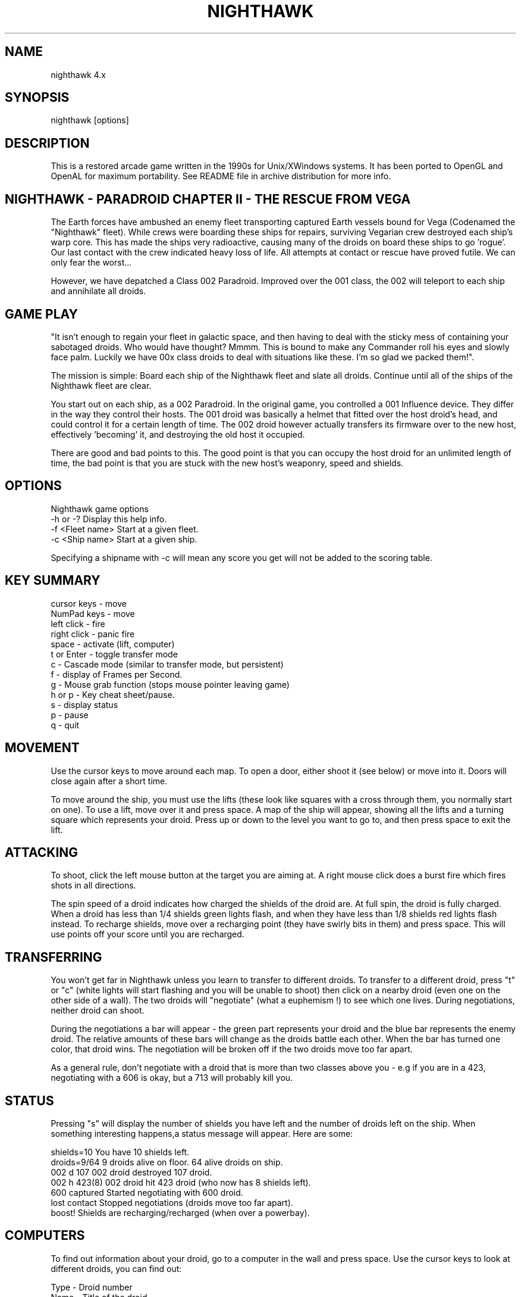 .TH NIGHTHAWK 6 "Version 4.x" Nighthawk GAMES

.SH NAME
nighthawk 4.x

.SH SYNOPSIS
.nf
nighthawk [options]
.fi

.SH DESCRIPTION

This is a restored arcade game written in the 1990s for Unix/XWindows 
systems. It has been ported to OpenGL and OpenAL for maximum 
portability. See README file in archive distribution for more info.

.SH NIGHTHAWK - PARADROID CHAPTER II - THE RESCUE FROM VEGA

The Earth forces have ambushed an enemy fleet transporting captured 
Earth vessels bound for Vega (Codenamed the "Nighthawk" fleet). While 
crews were boarding these ships for repairs, surviving Vegarian crew 
destroyed each ship's warp core. This has made the ships very 
radioactive, causing many of the droids on board these ships to
go 'rogue'.  Our last contact with the crew indicated heavy loss of life. 
All attempts at contact or rescue have proved futile. We can only fear 
the worst...

However, we have depatched a Class 002 Paradroid. Improved over the 
001 class, the 002 will teleport to each ship and annihilate all droids.

.SH GAME PLAY

"It isn't enough to regain your fleet in galactic space, and then having 
to deal with the sticky mess of containing your sabotaged droids. Who 
would have thought? Mmmm. This is bound to make any Commander roll his 
eyes and slowly face palm. Luckily we have 00x class droids to deal with 
situations like these. I'm so glad we packed them!".

The mission is simple: Board each ship of the Nighthawk fleet and slate 
all droids. Continue until all of the ships of the Nighthawk fleet are 
clear.

You start out on each ship, as a 002 Paradroid. In the original game, 
you controlled a 001 Influence device. They differ in the way they 
control their hosts. The 001 droid was basically a helmet that fitted 
over the host droid's head, and could control it for a certain length of 
time. The 002 droid however actually transfers its firmware over to the 
new host, effectively 'becoming' it, and destroying the old host it 
occupied.

There are good and bad points to this.  The good point is that you can
occupy the host droid for an unlimited length of time, the bad point is
that you are stuck with the new host's weaponry, speed and shields.


.SH OPTIONS

Nighthawk game options
.nf
 -h or -?         Display this help info.
 -f <Fleet name>  Start at a given fleet.
 -c <Ship name>   Start at a given ship.
.fi

Specifying a shipname with -c will mean any score you get will not be added
to the scoring table.

.SH KEY SUMMARY

.nf
 cursor keys    - move
 NumPad keys    - move
 left click     - fire
 right click    - panic fire
 space          - activate (lift, computer)
 t or Enter     - toggle transfer mode
 c              - Cascade mode (similar to transfer mode, but persistent)
 f              - display of Frames per Second.
 g              - Mouse grab function (stops mouse pointer leaving game)
 h or p         - Key cheat sheet/pause.
 s              - display status
 p              - pause
 q              - quit
.fi

.SH MOVEMENT

Use the cursor keys to move around each map. To open a door, either shoot
it (see below) or move into it. Doors will close again after a short time.

To move around the ship, you must use the lifts (these look like squares 
with a cross through them, you normally start on one). To use a lift, 
move over it and press space. A map of the ship will appear, showing all 
the lifts and a turning square which represents your droid. Press up or 
down to the level you want to go to, and then press space to exit the 
lift.

.SH ATTACKING

To shoot, click the left mouse button at the target you are aiming at. A
right mouse click does a burst fire which fires shots in all directions.

The spin speed of a droid indicates how charged the shields of the droid 
are. At full spin, the droid is fully charged. When a droid has less 
than 1/4 shields green lights flash, and when they have less than 1/8 
shields red lights flash instead. To recharge shields, move over a 
recharging point (they have swirly bits in them) and press space. This will
use points off your score until you are recharged.

.SH TRANSFERRING

You won't get far in Nighthawk unless you learn to transfer to different 
droids. To transfer to a different droid, press "t" or "c" (white lights 
will start flashing and you will be unable to shoot) then click on a 
nearby droid (even one on the other side of a wall). The two droids will 
"negotiate" (what a euphemism !) to see which one lives. During 
negotiations, neither droid can shoot.

During the negotiations a bar will appear - the green part represents your
droid and the blue bar represents the enemy droid. The relative amounts of
these bars will change as the droids battle each other. When the bar has
turned one color, that droid wins. The negotiation will be broken off if
the two droids move too far apart.

As a general rule, don't negotiate with a droid that is more than two
classes above you - e.g if you are in a 423, negotiating with a 606 is
okay, but a 713 will probably kill you.

.SH STATUS

Pressing "s" will display the number of shields you have left and the
number of droids left on the ship. When something interesting happens,a
status message will appear. Here are some:

 shields=10      You have 10 shields left.
 droids=9/64     9 droids alive on floor. 64 alive droids on ship.
 002 d 107       002 droid destroyed 107 droid.
 002 h 423(8)    002 droid hit 423 droid (who now has 8 shields left).
 600 captured    Started negotiating with 600 droid.
 lost contact    Stopped negotiations (droids move too far apart).
 boost!          Shields are recharging/recharged (when over a powerbay).

.SH COMPUTERS

To find out information about your droid, go to a computer in the wall and
press space. Use the cursor keys to look at different droids, you can find
out:

 Type    -  Droid number
 Name    -  Title of the droid
 Entry   -  "Negotiation" skills
 Height  -  In metres
 Weight  -  In kilograms
 Brain   -  Intelligence of the droid
 Arm     -  Weapon type (armament)
 Shield  -  Shield strength
 Speed   -  How fast the droid can move
 Attack  -  Aggressiveness of the droid

.SH SCORING

  Recharging shields - Charging is one for one against score. ie: You charge
                       10 points, 10 points are deducted from your score.
  Hit droid          - Entry level
  Destroyed droid    - 50 x entry level
  Transferring       - 100 x entry level

As it can be seen, you get more points for transferring than 
firing/destroying a droid. If you cause cross fire with other droids, 
those count as points to your score.


.SH WEAPON TYPES

.nf
	                 Speed  Damage    
	Linarite         8      4         
	Crocoite-Benzol  10     10        
	Uvarovite        12     20        
	Tiger-Eye Quartz 9      50        
.fi


.SH DROID TYPES

.TP
.B 0xx - Prototype Class              

These droids are a prototype/experimental class that vary in function
considerably. Approach with caution. 

.TP
.B 1xx - Cleaning Droids              

Mindless, slow, low shielded, unarmed droids that clean the ships. 
Harmless. 

.TP
.B 2xx - Logistic/Servant Droids      

Again, brainless droids that do various tasks.  These type can vary in
shield and strength.  This class is harmless as well.

.TP
.B 3xx - Messenger Droids             

Mindless, but very fast. Low shield rating, and are not armed.

.TP
.B 4xx - Maintenance Droids           

Designed to repair the ships. Vary in shield and speed ratings. Sometimes
armed.

.TP
.B 5xx - Medical Droids               

These droids have a high entry level, and are difficult to crack. All of
them are armed, but are not hostile. However, they will shoot at any
droids that attack them.

.TP
.B 6xx - Sentinel Droids              

These droids 'guard' certain important areas of the ships like lifts,
power bays and other droids. They vary in shield rating, speed and fire
power, but all are armed and will attack.  Approach with caution.

.TP
.B 7xx - Battle Droids                

This class of droid 'hunts'.  When confronted, any will attack.  They
vary in speed, shield rating and weaponry, but all are extremely
dangerous.

.TP
.B 8xx - Crew Droids                  

These are armed droids that control the ship.  Like the 5xx class, these
are not hostile, but will become hostile to any droids that attack them.
8xx's are armed with Uvarovite lasers, and pack a rather powerful wallop.

.TP
.B 9xx - Command Cyborgs              

Each ship will have one of these. They command the ships.  Extremely
armed, extremely shielded, often very fast, and very deadly.


.SH THE NIGHTHAWK FLEET

.nf
	Ship          Type               Difficulty
	-------------------------------------------
	Haldeck       Fleet Support      Very easy
	Seafarer      Cargo Vessel       Moderate
	Anoyle        Attack Frigate     Difficult
	Esperence     Battle Cruiser     Tricky/Very difficult
	Ophukus       Medical Frigate    Moderate (lots of 5xx's)
	Mearkat       Scout Ship         Tricky/Difficult
	Friendship    Destroyer Class    Tricky/Difficult (6xx's)
	Discovery     Scientific Frigate Difficult (lots of 8xx's)
	Zaxon         Battle Cruiser     Tricky/Very difficult (7xx's)
	Tobruk        Flag Ship          EXTREMELY difficult
.fi

To start at a particular ship, run nighthawk like this:

	nighthawk -c <ship name>

Note that the high score table will treat this as cheating.


.SH GAME TIPS

If possible, create 'friendly fire'. This is very easy to do. Get 
in between any two armed droids. If one fires at you, simply duck at the 
last moment (if not, then just shoot at one). Their laser fire 
will/should/hopefully hit the other droid. The other droid will then 
fire back at the droid that accidently attacked it. When the attacking 
droid is hit, it will fire back at the droid firing at it....hence a 
shoot out will occur. The result is either two destroyed droids, or one 
left with a reduced shield.

Another good thing about friendly fire is that it's an excellent
distraction. Any 6xx,7xx, 9xx droids involved in one, won't be concerned
with you at all; they will be too busy blowing away their mate.

Always duck for cover when fired upon, and when you shoot a droid fitted
with weapons, be ready to duck for cover.  Don't just take it. Armed
droids will always return fire immediately with an equal or greater rate.

Get into the habit of firing a 4-6 round volley, then ducking behind a 
wall, door, storage unit... or even another droid. 261's are excellent 
to hide behind. These droids are industrial cargo movers. Being heavy 
machinery, they have a very high shield rating and can buffer many laser 
blows. Medical Droids (5xx series) are another good example. Medical 
droids are armed but passive. They won't attack anyone unless fired 
upon. When an attack droid is firing at you, duck behind a medical 
droid. If the attacking droid hits the medic, then the medic will fire 
(one shot) back at the attacking droid (yet another 'friendly fire' 
example). The 599 Surgeon droids are fitted with the powerful Uvarovite 
lasers, and will cheerfully waste any minor class 6xx's or 7xx's that 
accidently attack it.

This game requires lots of lateral thinking. Simply blasting everything in
sight is not going to get you very far (maybe the first and second ship if
you're lucky). You have to rely on transferring to higher order droids
in order to conquer droids with more fire power than yourself or to go
through walls. You have to shoot smart. Hostile droids will always attack
with an equal or greater rate. With "head-on" shoot outs (that most
newbies will tend to do), it's only a matter of who has the bigger shields
and lasers who will win. Some droids are simply too risky to confront,
like 799's, and 9xx's. It's far better to transfer to them through a wall
(where you can't get shot at). In Ship "Zaxon" you are forced to confront
7xx's head on as there are so many of them (good luck with that ;).

On some ships, be selective with which droids to destroy. You may need to
transfer back through a wall in order to return to the place you started.

(Game tip: In the Hull of SS Esperence, leave the 368 droid till last. 
This droid goes from one end of the Hull to the other, and you are able 
to transfer (through the wall) back to the other sections of the ship if 
you have forgotten to kill droids in those areas).

As a general rule, if a 6xx is shooting at you, don't shoot back, instead
duck for cover, even if you sustain some hits doing it. Don't stand your
ground and fire back. However, with 7xx's & 9xx's, because of their
unpredictable behaviour and rapid fire power, the above tactic may not
work.

Nb/ there is a systematic "knack" to completing the levels.


.SH CONTACTS

Sourceforge/git Admin, curation, PR, bug reports:
   Eric Gillespie (brickviking, DrSmokey)
   Christchurch, New Zealand
   Email: viking667@users.sourceforge.net
   Web: https://night-hawk.sourceforge.net
   project: https://www.sourceforge.net/projects/night-hawk

Author:
   Jason Nunn (JsNO)
   Adelaide, South Australia
   Email: jsno8192@gmail.com
   Web: http://users.on.net/~jsno

Music Author:
   Vincent Voois
   The Netherlands
   Web: https://www.vincentvoois.com

.SH ACKNOWLEDGEMENTS

  Eric Gillespie........ Testing and support.
  Vincent Voois......... Music.
  Adrian Bridgett....... 1.x debugging, edited instructions.
  Rafael Laboissiere.... Cascade mode.
  Tanel Kulaots......... Level continuance.
  Nelson Minar.......... Small code mods in 2.2.
  Wolfgang Scherer...... Code, autoconfig/automake scripts.
  Eero Tamminen......... Created this manual.
  giantclambake......... 4.0 Testing, suggestions, feedback, proof reading.
